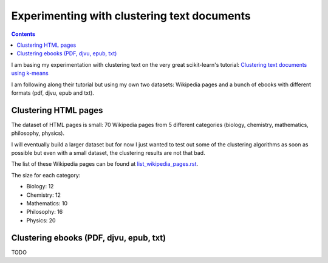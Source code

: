 ============================================
Experimenting with clustering text documents
============================================
.. contents:: **Contents**
   :depth: 4
   :local:
   :backlinks: top
   
I am basing my experimentation with clustering text on the very great scikit-learn's tutorial: `Clustering text documents using k-means <https://scikit-learn.org/stable/auto_examples/text/plot_document_clustering.html>`_

I am following along their tutorial but using my own two datasets: Wikipedia pages and a bunch of ebooks with different formats (pdf, djvu, epub and txt).

Clustering HTML pages
=====================
The dataset of HTML pages is small: 70 Wikipedia pages from 5 different categories (biology, chemistry, mathematics, philosophy, physics).

I will eventually build a larger dataset but for now I just wanted to test out some of the clustering algorithms as soon as possible but even with
a small dataset, the clustering results are not that bad.

The list of these Wikipedia pages can be found at `list_wikipedia_pages.rst <./list_wikipedia_pages.rst>`_.

The size for each category:

- Biology: 12
- Chemistry: 12
- Mathematics: 10
- Philosophy: 16
- Physics: 20

Clustering ebooks (PDF, djvu, epub, txt)
========================================
TODO
